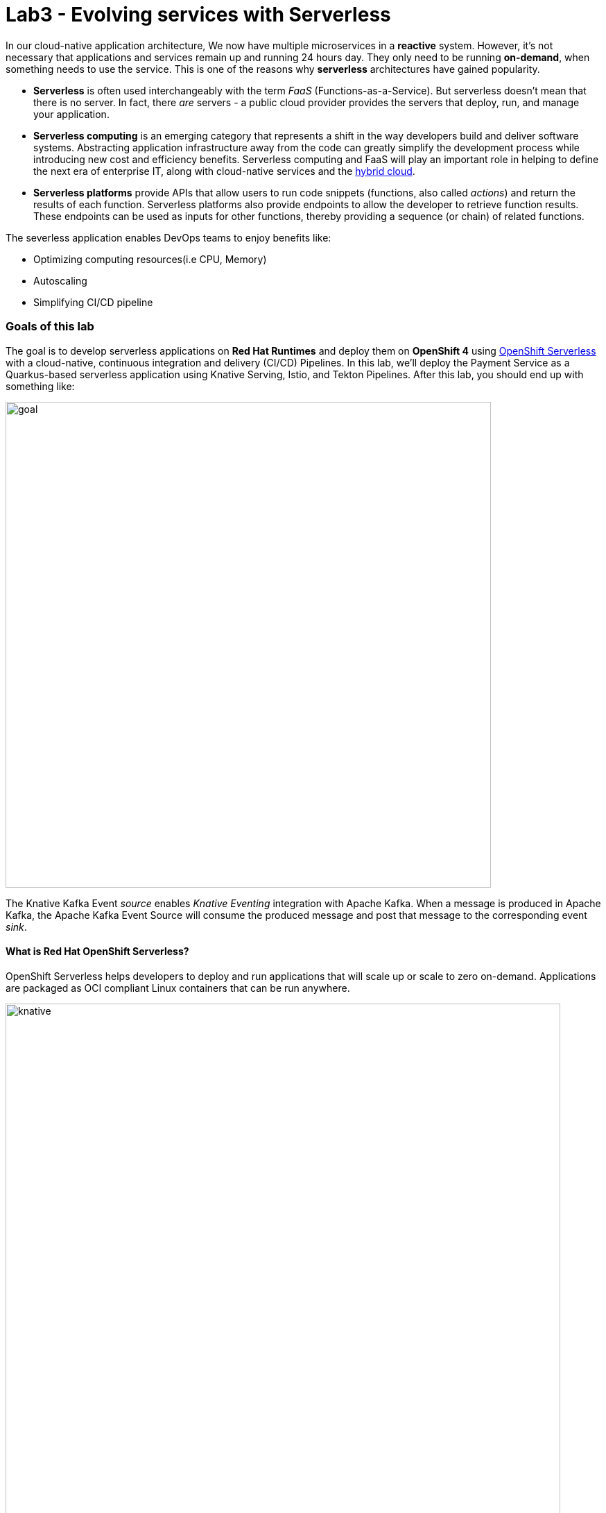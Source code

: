 = Lab3 - Evolving services with Serverless
:experimental:

In our cloud-native application architecture, We now have multiple microservices in a *reactive* system. However, it’s not necessary that applications and services remain up and running 24 hours day. They only need to be running *on-demand*, when something needs to use the service. This is one of the reasons why *serverless* architectures have gained popularity.

* *Serverless* is often used interchangeably with the term _FaaS_ (Functions-as-a-Service). But serverless doesn’t mean that there is no server. In fact, there _are_ servers - a public cloud provider provides the servers that deploy, run, and manage your application.
* *Serverless computing* is an emerging category that represents a shift in the way developers build and deliver software systems. Abstracting application infrastructure away from the code can greatly simplify the development process while introducing new cost and efficiency benefits. Serverless computing and FaaS will play an important role in helping to define the next era of enterprise
IT, along with cloud-native services and the https://enterprisersproject.com/hybrid-cloud[hybrid cloud^].
* *Serverless platforms* provide APIs that allow users to run code snippets (functions, also called _actions_) and return the results of each function. Serverless platforms also provide endpoints to allow the developer to retrieve function results. These endpoints can be used as inputs for other functions, thereby providing a sequence (or chain) of related functions.

The severless application enables DevOps teams to enjoy benefits like:

* Optimizing computing resources(i.e CPU, Memory)
* Autoscaling
* Simplifying CI/CD pipeline

=== Goals of this lab

The goal is to develop serverless applications on *Red Hat Runtimes* and deploy them on *OpenShift 4* using https://www.openshift.com/learn/topics/serverless[OpenShift Serverless^] with a cloud-native, continuous integration and delivery (CI/CD) Pipelines. In this lab, we’ll deploy the Payment Service as a Quarkus-based serverless application using Knative Serving, Istio, and Tekton
Pipelines. After this lab, you should end up with something like:

image::lab3-goal.png[goal, 700]

The Knative Kafka Event _source_ enables _Knative Eventing_ integration with Apache Kafka. When a message is produced in Apache Kafka, the Apache Kafka Event Source will consume the produced message and post that message to the corresponding event _sink_.

==== What is Red Hat OpenShift Serverless?

OpenShift Serverless helps developers to deploy and run applications that will scale up or scale to zero on-demand. Applications are packaged as OCI compliant Linux containers that can be run anywhere.

image::knative-serving-diagram.png[knative, 800]

Applications can be triggered by a variety of event sources, such as events from your own applications, cloud services from multiple providers, Software as a Service (SaaS) systems and Red Hat Services (https://access.redhat.com/products/red-hat-amq[AMQ Streams^]).

image::knative-eventing-diagram.png[knative, 800]

OpenShift Serverless applications can be integrated with other OpenShift services, such as OpenShift https://www.openshift.com/learn/topics/pipelines[Pipelines^], https://www.openshift.com/learn/topics/service-mesh[Service Mesh^], Monitoring and https://github.com/operator-framework/operator-metering[Metering^], delivering a complete serverless application development and deployment experience.

=== 1. Building a Native Executable

Let’s now produce a native executable for an example Quarkus application. It improves the startup time of the application, and produces a minimal disk and memory footprint, which is important in serverless applications. The executable would have everything to run the application including the `JVM`(shrunk to be just enough to run the application), and the application. This is accomplished using https://graalvm.org/[GraalVM^].

`GraalVM` is a universal virtual machine for compiling and running applications written in JavaScript, Python, Ruby, R, JVM-based languages like Java, Scala, Groovy, Kotlin, Clojure, and LLVM-based languages such as C and C++. It includes ahead-of-time compilation, aggressive dead code elimination, and optimal packaging as native binaries that moves a lot of startup logic to build-time, thereby reducing startup time and memory resource requirements significantly.

image::native-image-process.png[serverless, 700]

`GraalVM` is already installed for you. Inspect the value of the `GRAALVM_HOME` variable in the CodeReady Workspaces Terminal
with:

[source,sh,role="copypaste"]
----
echo $GRAALVM_HOME
----

In this step, we will learn how to compile the application to a native executable and run the native image on local machine.

Compiling a native image takes longer than a regular JAR file (bytecode) compilation. However, this compilation time is only incurred once, as opposed to every time the application starts, which is the case with other approaches for building and executing JARs.

Let’s find out why Quarkus calls itself _SuperSonic Subatomic Subatomic Java_. Let’s build a sample app. In CodeReady Terminal, run this command:

[source,sh,role="copypaste"]
----
mkdir /tmp/hello && cd /tmp/hello && \
mvn io.quarkus:quarkus-maven-plugin:1.2.1.Final:create \
    -DprojectGroupId=org.acme \
    -DprojectArtifactId=getting-started \
    -DclassName="org.acme.quickstart.GreetingResource" \
    -Dpath="/hello"
----

This will create a simple Quarkus app in the */tmp/hello* directory.

Next, create a `native executable` with this command:

[source,sh,role="copypaste"]
----
mvn -f /tmp/hello/getting-started clean package -Pnative -DskipTests
----

This may take a minute or two to run. One of the benefits of Quarkus is amazingly fast startup time, at the expense of a longer build time to optimize and remove dead code, process annotations, etc. This is only incurred once, at build time rather than _every_ startup!

[NOTE]
====
Since we are on Linux in this environment, and the OS that will eventually run our application is also Linux, we can use our local OS to build the native Quarkus app. If you need to build native Linux binaries when on other OS’s like Windows or Mac OS X, you’ll need to have Docker installed and then use `mvn clean package -Pnative -Dnative-image.docker-build=true -DskipTests=true`.
====

image::payment-native-image-build.png[serverless, 700]

Since our environment here is Linux, you can just run it. In the CodeReady Workspaces Terminal, run:

[source,sh,role="copypaste"]
----
/tmp/hello/getting-started/target/*-runner
----

Notice the amazingly fast startup time:

[source,shell]
----
2020-02-22 03:11:28,173 INFO  [io.quarkus] (main) getting-started 1.0-SNAPSHOT (running on Quarkus 1.2.1.Final) started in 0.017s. Listening on: http://0.0.0.0:8080
2020-02-22 03:11:28,173 INFO  [io.quarkus] (main) Profile prod activated.
2020-02-22 03:11:28,173 INFO  [io.quarkus] (main) Installed features: [cdi, resteasy]
----

That’s *17 milliseconds* to start up. The start-up time might be different in your environment.

And extremely low memory usage as reported by the Linux `ps` utility. While the app is running, run the following command in another Terminal:

[source,sh,role="copypaste"]
----
ps -o pid,rss,command -p $(pgrep -f runner)
----

You should see something like:

[source,shell]
----
    PID   RSS COMMAND
   2021 50392 /tmp/hello/getting-started/target/getting-started-1.0-SNAPSHOT-runner
----

This shows that our process is taking around `50 MB` of memory (https://en.wikipedia.org/wiki/Resident_set_size[Resident Set
Size^], or RSS). Pretty compact!

[NOTE]
====
The RSS and memory usage of any app, including Quarkus, will vary depending your specific environment, and will rise as the application experiences load.
====

Make sure the app works. In a new CodeReady Workspaces Terminal run:

[source,sh,role="copypaste"]
----
curl -i http://localhost:8080/hello
----

You should see the return:

[source,console]
----
HTTP/1.1 200 OK
Content-Length: 5
Content-Type: text/plain;charset=UTF-8

hello
----

*Congratuations!* You’ve now built a Java application as a native executable JAR and a Linux native binary. We’ll explore the benefits of native binaries later in when we start deploying to Kubernetes.

Be sure to terminate the running Quarkus development via kbd:[CTRL+C] (or kbd:[Command+C] on Mac OS).

=== 2. Delete old payment service

_OpenShift Serverless_ builds on Knative Serving to support deploying and serving of serverless applications and functions. _Serverless_ is easy to get started with and scales to support advanced scenarios.

The OpenShift Serverless provides middleware primitives that enable:

* Rapid deployment of serverless containers
* Automatic scaling up and down to zero
* Routing and network programming for Istio components
* Point-in-time snapshots of deployed code and configurations

In the lab, _OpenShift Serverless Operator_ is already installed on your OpenShift 4 cluster but if you want to install it on your
own OpenShift cluster, follow https://docs.openshift.com/container-platform/latest/serverless/installing-openshift-serverless.html[Installing OpenShift Serverless^].

First, we need to delete existing `BuildConfig` as it is based an excutable Jar that we deployed it in the previous lab.

[source,sh,role="copypaste"]
----
oc delete bc/payment imagestream.image.openshift.io/payment 
----

We also will delete our existing payment _deployment_ and _route_ since Knative will handle deploying the payment service and routing traffic to its managed pod when needed. Delete the existing payment deployment and its associated route and service with:

[source,sh,role="copypaste"]
----
oc delete dc/payment route/payment svc/payment 
----

=== 3. Enable Knative Eventing integration with Apache Kafka Event

_Knative Eventing_ is a system that is designed to address a common need for cloud native development and provides composable primitives to enable `late-binding` event sources and event consumers with below goals:

* Services are loosely coupled during development and deployed independently.
* Producer can generate events before a consumer is listening, and a consumer can express an interest in an event or class of events that is not yet being produced.
* Services can be connected to create new applications without modifying producer or consumer, and with the ability to select a specific subset of events from a particular producer.

The _Apache Kafka Event source_ enables Knative Eventing integration with Apache Kafka. When a message is produced to Apache Kafka, the Event Source will consume the produced message and post that message to the corresponding event sink.

Remove direct Knative integration code. Currently our Payment service directly binds to Kafka to listen for events. Now that we have Knative eventing integration, we no longer need this code. Open the `PaymentResource.java` file (in `payment-service/src/main/java/com/redhat/cloudnative` directory).

Comment out the `onMessage()` method via kbd:[CTRL+/] (or kbd:[Command+/] on Mac OS):

[source,java]
----
//    @Incoming("orders")
//    public CompletionStage<Void> onMessage(KafkaMessage<String, String> message)
//            throws IOException {
//
//        log.info("Kafka message with value = {} arrived", message.getPayload());
//        handleCloudEvent(message.getPayload());
//        return message.ack();
//    }
----

And delete the configuration for the incoming stream. In `application.properties`, comment out the following lines for the _Incoming_ stream via kbd:[CTRL+/] (or kbd:[Command+/] on Mac OS):

[source,none]
----
# Incoming stream (unneeded when using Knative events)
; mp.messaging.incoming.orders.connector=smallrye-kafka
; mp.messaging.incoming.orders.value.deserializer=org.apache.kafka.common.serialization.StringDeserializer
; mp.messaging.incoming.orders.key.deserializer=org.apache.kafka.common.serialization.StringDeserializer
; mp.messaging.incoming.orders.bootstrap.servers=my-cluster-kafka-bootstrap:9092
; mp.messaging.incoming.orders.group.id=payment-order-service
; mp.messaging.incoming.orders.auto.offset.reset=earliest
; mp.messaging.incoming.orders.enable.auto.commit=true
; mp.messaging.incoming.orders.request.timeout.ms=30000
----

[WARNING]
====
Make sure you only comment out or delete the lines starting with `mp.messaging.incoming` and leave the rest!
====

Rebuild and re-deploy new payment service via running the following maven plugin in CodeReady Workspaces Terminal:

[source,sh,role="copypaste"]
----
mvn clean package -Pnative -DskipTests -f $CHE_PROJECTS_ROOT/cloud-native-workshop-v2m4-labs/payment-service
----

The _-Pnative_ argument selects the native maven profile which invokes the _Graal compiler_. We’ve deleted our old build configuration that took a JAR file. We need a new build configuration that can take our new native
compiled Quarkus app. Create a new build config with this command:

[source,sh,role="copypaste"]
----
oc new-build quay.io/quarkus/ubi-quarkus-native-binary-s2i:20.0.0 --binary --name=payment -l app=payment
----

Start and watch the build, which will take about 3-4 minutes to complete:

[source,sh,role="copypaste"]
----
oc start-build payment --from-file=$CHE_PROJECTS_ROOT/cloud-native-workshop-v2m4-labs/payment-service/target/payment-1.0-SNAPSHOT-runner --follow
----

This step will combine the native binary with a base OS image, create a new container image, and push it to an internal image registry.

To create a _Knative Service_ in the {{ CONSOLE_URL }}/topology/ns/{{ USER_ID }}-cloudnativeapps[Topology View], click on `+` icon on the right top corner:

image::plus-icon.png[serverless, 500]

Copy the following _Service_ in `YAML` editor then click on *Create*:

[source,yaml,role="copypaste"]
----
apiVersion: serving.knative.dev/v1alpha1
kind: Service
metadata:
  name: payment
spec:
  template:
    metadata:
      name: payment-v1
    spec:
      containers:
      - image: image-registry.openshift-image-registry.svc:5000/{{ USER_ID }}-cloudnativeapps/payment:latest
----

After successful creation of the service we should see a *Knative Service*(_KSVC_) and *Revision*(_REV_) in the {{ CONSOLE_URL }}/topology/ns/{{ USER_ID }}-cloudnativeapps[Topology View]:

[NOTE]
====
It will take a few moments (up to 2 minutes) to fully render while the networking is setup properly. Try reloading the browser page if all you see is an empty box!
====

image::kservice-up.png[serverless, 700]

In the lab environment, _OpenShift Serverless_ will automatically scale services down to zero instances when the service(i.e. payment) has no request after *30 seconds* which means the payment service pod will unavailable in 30 seconds. Visit again the {{ CONSOLE_URL }}/topology/ns/{{ USER_ID }}-cloudnativeapps[Topology View^]. Ensure there's no *blue circle* in the payment service!

[NOTE]
====
You need to wait ~30 seconds before it scales to 0!
====

image::kservice-down.png[serverless, 700]

If you send traffic to this endpoint it will trigger the autoscaler to scale the app up. Click on http://payment.{{ USER_ID }}-cloudnativeapps.{{ ROUTE_SUBDOMAIN }}[Open URL^] to _trigger_ the payment service. This will send some dummy data to the `payment` service, but more importantly it triggered knative to spin up the pod again automatically, and will shut it down 30 seconds later.

image::payment-serving-magic.png[serverless, 700]

*Congratulations!* You’ve now deployed the payment service as a Quarkus native image, served with _OpenShift Serverless_, quicker than traditional Java applications. This is not the end of Serverless capabilites so we will now see how the payment service will scale up _magically_ in the following exercises.

Let's move on to create *KafkaSource* to enable *Knative Eventing*. In this lab, _Knative Eventing_ is already installed via the _Knative Eventing Operator_ in OpenShift 4 cluster.

Back on the {{ CONSOLE_URL }}/topology/ns/{{ USER_ID }}-cloudnativeapps[Topology View^], click on `+` icon on the right top corner.

image::plus-icon.png[serverless, 500]

Copy the following `KafkaSource` in `YAML` editor then click on *Create*:

[source,yaml,role="copypaste"]
----
apiVersion: sources.eventing.knative.dev/v1alpha1
kind: KafkaSource
metadata:
  name: kafka-source
spec:
  consumerGroup: payment-consumer-group
  bootstrapServers: my-cluster-kafka-bootstrap:9092
  topics: orders
  sink:
    apiVersion: serving.knative.dev/v1alpha1
    kind: Service
    name: payment
----

You can see a new connection between Kafka and our *payments* service:

image::kafka-event-source-link.png[serverless, 700]

Create a *NetworkPolicy* to access normal, non-istioified sidecar applications(i.e. inventory). Back on the {{ CONSOLE_URL }}/topology/ns/{{ USER_ID }}-cloudnativeapps[Topology View^], click on `+` icon on the right top corner. Copy the following `NetworkPolicy` in `YAML` editor then click on *Create*:

[source,yaml,role="copypaste"]
----
apiVersion: extensions/v1beta1
kind: NetworkPolicy
metadata:
  name: knative-serving-allow-all
spec:
  egress:
  - {}
  ingress:
  - {}
  podSelector: {}
  policyTypes:
  - Ingress
  - Egress
----

*Great job!* Let’s make sure if the payment service works properly with _Serverless_ features via Coolstore Web UI.

=== 4. End to End Functional Testing

Before getting started, we need to make sure if _payment service_ is scaled down to _zero_ again in {{ CONSOLE_URL }}/topology/ns/{{ USER_ID }}-cloudnativeapps[Topology View^]:

image::payment-down-again.png[serverless, 1000]

Let’s go shopping! Access the http://coolstore-ui-{{ USER_ID }}-cloudnativeapps.{{ ROUTE_SUBDOMAIN}}[Red Hat Cool Store^]!

Add some cool items to your shopping cart in the following shopping scenarios:

[arabic]
. Add a _Forge Laptop Sticker_ to your cart by click on *Add to Cart*. You will see the `Success! Added!` message under the top menu.

image::add-to-cart-serverless.png[serverless, 1000]

[arabic, start=2]
. Go to the *Your Shopping Cart* tab and click on the *Checkout* button . Input the credit card information. The Card Info should be 16 digits and begin with the digit `4`. For example `4123987754646678`.

image::checkout-serverless.png[serverless, 1000]

[arabic, start=3]
. Input your Credit Card information to pay for the items:

image::input-cc-info-serverless.png[serverless, 1000]

[arabic, start=4]
. Let’s find out how _Kafka Event_ enables _Knative Eventing_. Go back to {{ CONSOLE_URL }}/topology/ns/{{ USER_ID }}-cloudnativeapps[Topology View^] then confirm if *payment service* is up automatically. It’s `MAGIC!!`

image::payment-serving-magic.png[serverless, 500]

[arabic, start=5]
. Confirm the _Payment Status_ of the your shopping items in the *All Orders* tab. It should be `Processing`.

image::payment-processing-serverless.png[serverless, 1000]


[arabic, start=5]
. After a few moments, reload the *All Orders* page to confirm that the Payment Status changed to `COMPLETED` or `FAILED`.

[NOTE]
====
If the status is still *Processing*, the order service is processing incoming Kafka messages and store them in MongoDB. Please reload the page a few times more.
====

image::payment-completedorfailed-serverless.png[serverless, 1000]

This is the same result as before, but using Knative eventing to make a more powerful event-driven system that can scale with demand.

=== 5. Creating Cloud-Native CI/CD Pipelines using Tekton

There’re lots of open source CI/CD tools to build, test, deploy, and manage cloud-native applications/microservices: from on-premise to private, public, and hybrid cloud. Each tool provides different features to integrate with existing
platforms/systems. This sometimes makes it more complex for DevOps teams to be able to create the CI/CD pipelines and maintain them on Kubernetes clusters. The *Cloud-Native CI/CD Pipeline* should be defined and executed in the Kubernetes native way. For example, the pipeline can be specified as Kubernetes resources using YAML format.

*OpenShift Pipelines* is a Kubernetes-style CI/CD solution based on _Tekton_. It builds on the Tekton building blocks and provides a CI/CD experience through tight integration with OpenShift and Red Hat developer tools. OpenShift Pipelines is designed to run each step of the CI/CD pipeline in its own container, allowing each step to scale independently to meet the demands of the pipeline with the below features:

* Use standard Tekton CRDs to define pipelines that run as containers and scale on-demand.
* Full control over team’s delivery pipelines, plugins and access control with no central CI/CD server to manage.
* A streamlined user experience through the OpenShift Console developer perspective, CLIs, and IDEs.

image::pipeline-features.png[pipeline, 800]

[NOTE]
====
OpenShift Pipelines project is as a Developer Preview release. Developer Preview releases have features and functionality that might not be fully tested. Customers are encouraged to use and provide feedback on Developer Preview releases. Red Hat does not commit to fixing any reported issues and the provided features may not be available in future releases.
====

In the lab, OpenShift Pipelines is already installed on OpenShift 4 cluster but if you want to install OpenShift Pipelines on your own OpenShift cluster, OpenShift Pipelines is provided as an add-on on top of OpenShift that can be installed via an operator available in the OpenShift OperatorHub.

In order to define a pipeline, you need to create _custom resources_ as listed below:

* *Task*: a reusable, loosely coupled number of steps that perform a specific task (e.g. building a container image)
* *Pipeline*: the definition of the pipeline and the tasks that it should perform
* *PipelineResource*: inputs (e.g. git repository) and outputs (e.g. image registry) to and out of a pipeline or task
* *TaskRun*: the execution and result (i.e. success or failure) of running an instance of task
* *PipelineRun*: the execution and result (i.e. success or failure) of running a pipeline

image::tekton-arch.png[severless, 800]

For further details on pipeline concepts, refer to the https://github.com/tektoncd/pipeline/tree/master/docs#learn-more[Tekton documentation^] that provides an excellent guide for understanding various parameters and attributes available for defining pipelines.

In this lab, we will walk you through pipeline concepts and how to create and run a CI/CD pipeline for building and deploying microservices on OpenShift Serverless platform.

Let's deploy a https://github.com/spring-projects/spring-petclinic[Spring PetClinic^] microservices app using the Spring Boot framework to `{{ USER_ID }}-cloudnative-pipeline` project.

Create the Kubernetes objects for deploying the _PetClinic_ app on OpenShift. The deployment will not complete since there are no container images built for the PetClinic application yet. That you will do in the following sections through a CI/CD pipeline.

Open *petclinic.yaml* in _knative/pipeline_ of *payment-service* project and copy the following code into the YAML file:

[source,yaml,role="copypaste"]
----
---
apiVersion: image.openshift.io/v1
kind: ImageStream
metadata:
  labels:
    app: spring-petclinic
  name: spring-petclinic
---
apiVersion: apps.openshift.io/v1
kind: DeploymentConfig
metadata:
  labels:
    app: spring-petclinic
    app.openshift.io/runtime: spring
  name: spring-petclinic
spec:
  replicas: 1
  revisionHistoryLimit: 10
  selector:
    app: spring-petclinic
    deploymentconfig: spring-petclinic
  strategy:
    activeDeadlineSeconds: 21600
    resources: {}
    rollingParams:
      intervalSeconds: 1
      maxSurge: 25%
      maxUnavailable: 25%
      timeoutSeconds: 600
      updatePeriodSeconds: 1
    type: Rolling
  template:
    metadata:
      labels:
        app: spring-petclinic
        deploymentconfig: spring-petclinic
    spec:
      containers:
      - image: spring-petclinic:latest
        imagePullPolicy: Always
        livenessProbe:
          failureThreshold: 3
          httpGet:
            path: /
            port: 8080
            scheme: HTTP
          initialDelaySeconds: 45
          periodSeconds: 10
          successThreshold: 1
          timeoutSeconds: 1
        name: spring-petclinic
        ports:
        - containerPort: 8080
          protocol: TCP
        - containerPort: 8443
          protocol: TCP
        - containerPort: 8778
          protocol: TCP
        readinessProbe:
          failureThreshold: 3
          httpGet:
            path: /
            port: 8080
            scheme: HTTP
          initialDelaySeconds: 45
          periodSeconds: 10
          successThreshold: 1
          timeoutSeconds: 5
        resources: {}
        terminationMessagePath: /dev/termination-log
        terminationMessagePolicy: File
      dnsPolicy: ClusterFirst
      restartPolicy: Always
      schedulerName: default-scheduler
      securityContext: {}
      terminationGracePeriodSeconds: 30
  test: false
  triggers:
  - imageChangeParams:
      containerNames:
      - spring-petclinic
      from:
        kind: ImageStreamTag
        name: spring-petclinic:latest
        namespace: {{ USER_ID }}-cloudnative-pipeline
    type: ImageChange
---
apiVersion: v1
kind: Service
metadata:
  labels:
    app: spring-petclinic
  name: spring-petclinic
spec:
  ports:
  - name: 8080-tcp
    port: 8080
    protocol: TCP
    targetPort: 8080
  - name: 8443-tcp
    port: 8443
    protocol: TCP
    targetPort: 8443
  - name: 8778-tcp
    port: 8778
    protocol: TCP
    targetPort: 8778
  selector:
    app: spring-petclinic
    deploymentconfig: spring-petclinic
  sessionAffinity: None
  type: ClusterIP
---
apiVersion: route.openshift.io/v1
kind: Route
metadata:
  labels:
    app: spring-petclinic
  name: spring-petclinic
spec:
  port:
    targetPort: 8080-tcp
  to:
    kind: Service
    name: spring-petclinic
    weight: 100
----

Then create the object in Kubernetes:

[source,sh,role="copypaste"]
----
oc project {{ USER_ID }}-cloudnative-pipeline && oc create -f $CHE_PROJECTS_ROOT/cloud-native-workshop-v2m4-labs/payment-service/knative/pipeline/petclinic.yaml
----

Visit the {{ CONSOLE_URL }}/topology/ns/{{ USER_ID }}-cloudnative-pipeline[Topology View^] for the pipeline, and ensure you *don't* get the blue circles yet!

image::petclinic-deployed-1.png[serverless, 500]

*Tasks* consist of a number of steps that are executed sequentially. Each _task_ is executed in a separate container within the same pod. They can also have inputs and outputs in order to interact with other tasks in the pipeline.

When a _task_ starts running, it starts a pod and runs each *step* sequentially in a separate container on the same pod. This task happens to have a single step, but tasks can have multiple steps, and, since they run within the same pod, they have access to the same volumes in order to cache files, access configmaps, secrets, etc. `Tasks` can also receive inputs (e.g., a git repository) and outputs (e.g., an image in a registry) in order to interact with each other.

[NOTE]
====
Only the requirement for a git repository is declared on the task and not a specific git repository to be used. That allows _tasks_ to be reusable for multiple pipelines and purposes. You can find more examples of reusable _tasks_ in the https://github.com/tektoncd/catalog[Tekton Catalog^] and
https://github.com/openshift/pipelines-catalog[OpenShift Catalog^] repositories.
====

Install the `openshift-client` and `s2i-java` tasks from the catalog repository using _oc_ or _kubectl_, which you will need for creating a pipeline in the next section. Create the following Tekton tasks which will be used in the *Pipelines*:

[source,sh,role="copypaste"]
----
oc create -f $CHE_PROJECTS_ROOT/cloud-native-workshop-v2m4-labs/payment-service/knative/pipeline/openshift-client-task.yaml && oc create -f $CHE_PROJECTS_ROOT/cloud-native-workshop-v2m4-labs/payment-service/knative/pipeline/s2i-java-8-task.yaml
----

Let’s confirm if the *tasks* are installed properly using https://github.com/tektoncd/cli/releases[Tekton CLI^] that already installed in CodeReady Workspaces:

[source,sh,role="copypaste"]
----
tkn task list
----

You will see the following 2 tasks:

[source,sh]
----
NAME               AGE
openshift-client   27 seconds ago
s2i-java-8         27 seconds ago
----

A pipeline defines a number of tasks that should be executed and how they interact with each other via their inputs and outputs.

In this lab, we will create a pipeline that takes the source code of PetClinic application from GitHub and then builds and deploys it on OpenShift using
https://docs.openshift.com/container-platform/latest/builds/understanding-image-builds.html#build-strategy-s2i_understanding-image-builds[Source-to-Image(S2I)^].

image::pipeline-diagram.png[serverless, 700]

This pipeline performs the following:

* Clones the source code of the application from a Git repository (_app-git_ resource)
* Builds the container image using the s2i-java-8 task that generates a Dockerfile for the application and uses https://buildah.io/[Buildah^] to build the image
* The application image is pushed to an image registry (_app-image_ resource)
* The new application image is deployed on OpenShift using the _openshift-cli_

[NOTE]
====
You might have noticed that there are no references to the PetClinic Git repository and its image in the registry. That’s because _Pipelines_ in Tekton are designed to be generic and re-usable across environments and stages through the application’s lifecycle.
====

Pipelines abstract away the specifics of the Git source repository and image to be produced as *resources*. When triggering a pipeline, you can provide different Git repositories and image registries to be used during pipeline execution. Be patient! You will do that in a little bit in the next section.

The execution order of _tasks_ is determined by dependencies that are defined between the tasks via *inputs* and *outputs* as well as explicit orders that are defined via *runAfter*.

Back on the {{ CONSOLE_URL }}/topology/ns/{{ USER_ID }}-cloudnative-pipeline[Pipelines > Topology View^], click on *Create Pipeline*:

image::console-import-yaml-1.png[serverless, 800]

Replace the following YAML into the textfield, and click on *Create*:

[source,yaml,role="copypaste"]
----
apiVersion: tekton.dev/v1alpha1
kind: Pipeline
metadata:
  name: petclinic-deploy-pipeline
spec:
  resources:
  - name: app-git
    type: git
  - name: app-image
    type: image
  tasks:
  - name: build
    taskRef:
      name: s2i-java-8
    params:
      - name: TLSVERIFY
        value: "false"
    resources:
      inputs:
      - name: source
        resource: app-git
      outputs:
      - name: image
        resource: app-image
  - name: deploy
    taskRef:
      name: openshift-client
    runAfter:
      - build
    params:
    - name: ARGS
      value:
        - rollout
        - latest
        - spring-petclinic
----

You will see the pipeline you have created:

image::console-import-yaml-2.png[serverless, 800]

Now that the pipeline is created, you can trigger it to execute the tasks specified in the pipeline. First, you should create a number of *PipelineResources* that contain the specifics of the Git repository and image registry to be used in the pipeline during execution. Expectedly, these are also reusable across multiple pipelines.

The following *PipelineResource* defines the Git repository and reference for the PetClinic application. Click on `+` icon on the right top corner of the OpenShift console. Copy the following `petclinic-git` pipelineResource in `YAML` editor then click on *Create*:

[source,yaml,role="copypaste"]
----
apiVersion: tekton.dev/v1alpha1
kind: PipelineResource
metadata:
  name: petclinic-git
spec:
  type: git
  params:
  - name: url
    value: https://github.com/spring-projects/spring-petclinic
----

And the following defines the OpenShift internal registry for the PetClinic image to be pushed to. Again, click on the `+` icon on the right top corner. Copy the following `petclinic-image` pipelineResource in `YAML` editor then click on *Create*:

[source,yaml,role="copypaste"]
----
apiVersion: tekton.dev/v1alpha1
kind: PipelineResource
metadata:
  name: petclinic-image
spec:
  type: image
  params:
  - name: url
    value: image-registry.openshift-image-registry.svc:5000/{{ USER_ID }}-cloudnative-pipeline/spring-petclinic
----

To confirm they're created properly, execute the following _Tekton CLI_ in CodeReady Workspaces Terminal:

[source,sh,role="copypaste"]
----
tkn resource ls
----

You can see the list of resources created:

[source,shell]
----
NAME              TYPE    DETAILS
petclinic-git     git     url: https://github.com/spring-projects/spring-petclinic
petclinic-image   image   url: image-registry.openshift-image-registry.svc:5000/{{ USER_ID }}-cloudnative-pipeline/spring-petclinic
----

A *PipelineRun* is how you can start a pipeline and tie it to the Git and image resources that should be used for this specific invocation. Let's go to {{ CONSOLE_URL }}/k8s/ns/{{ USER_ID }}-cloudnative-pipeline/tekton.dev\~v1alpha1~Pipeline[OpenShift Pipelines^] and click on *Start*:

image::pipeline-start.png[serverless, 800]

This dialog box is where you bind the final target values for the source repo of the _build_ step, and the name of the image to deploy in the _deploy_ step. You can see default values, so just click on *Start*:

image::pipeline-start-popup.png[serverless, 700]

As soon as you started the *petclinic-deploy-pipeline*, a pipelinerun is instantiated and pods are created to execute the tasks that are defined in the pipeline. After a few minutes, the pipeline should finish successfully. You can hover over the steps to get a quick snapshot of the step's progress, or click on the steps to see detailed logs of the steps.

image::pipeline-complete.png[serverless, 800]

Once the build completes, on the {{ CONSOLE_URL }}/topology/ns/{{ USER_ID }}-cloudnative-pipeline[Topology View^], and click on *Open URL*. You should see that the PetClinic image is successfully built and deployed.

image::petclinic-openurl.png[serverless, 800]

=== Summary

In this module, we learned how to develop cloud-native applications using multiple Java runtimes (Quarkus and Spring Boot), Javascript (Node.js) and different datasources (i.e. PostgreSQL, MongoDB) to handle a variety of business use cases which implement real-time _request/response_ communication using REST APIs, high performing cacheable services using _Red Hat Data Grid_, event-driven/reactive shopping cart service using Apache Kafka in _Red Hat AMQ Streams_. Finally, we converted the payment service to be a *Serverless* application using _OpenShift Serverless_ with Knative.

*Red Hat Runtimes* enables enterprise developers to design the advanced cloud-native architecture and develop, build, deploy the cloud-native application on hybrid cloud on the *Red Hat OpenShift Container Platform*. *Congratulations!*

==== Additional Resources:

* https://learn.openshift.com/middleware/courses/middleware-quarkus/[Quarkus Tutorials Right in Your Browser^]
* https://developers.redhat.com/articles/quarkus-quick-start-guide-kubernetes-native-java-stack/[Quarkus Quickstart Guide]
* https://docs.openshift.com/container-platform/latest/serverless/serverless-getting-started.html[Getting started with OpenShift Serverless^]
* https://www.openshift.com/learn/topics/pipelines[Cloud-native CI/CD on OpenShift^]
* https://developers.redhat.com/topics/serverless-architecture/[Serverless Architecture Articles^]
